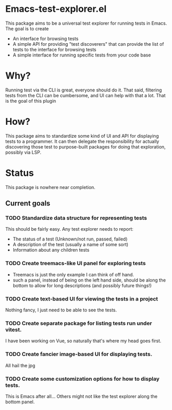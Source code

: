 * Emacs-test-explorer.el

  This package aims to be a universal test explorer for running tests in Emacs. The goal is to create

  + An interface for browsing tests
  + A simple API for providing "test discoverers" that can provide the list of tests to the interface for browsing tests
  + A simple interface for running specific tests from your code base

  
* Why?

  Running test via the CLI is great, everyone should do it. That said, filtering tests from the CLI can be cumbersome, and UI can help with that a lot. That is the goal of this plugin

  
* How?

  This package aims to standardize some kind of UI and API for displaying tests to a programmer. It can then delegate the responsibility for actually discovering those test to purpose-built packages for doing that exploration, possibly via LSP.

  
* Status

  This package is nowhere near completion.

  
** Current goals

   
*** TODO Standardize data structure for representing tests

    This should be fairly easy. Any test explorer needs to report:

    + The status of a test (Unknown/not run, passed, failed)
    + A description of the test (usually a name of some sort)
    + Information about any children tests 

*** TODO Create treemacs-like UI panel for exploring tests

    + Treemacs is just the only example I can think of off hand.
    + such a panel, instead of being on the left hand side, should be along the bottom to allow for long descriptions (and possibly future things!)

*** TODO Create text-based UI for viewing the tests in a project

    Nothing fancy, I just need to be able to see the tests.

*** TODO Create separate package for listing tests run under vitest.
    
    I have been working on Vue, so naturally that's where my head goes first.

*** TODO Create fancier image-based UI for displaying tests.

    All hail the jpg

*** TODO Create some customization options for how to display tests.

    This is Emacs after all... Others might not like the test explorer along the bottom panel.
